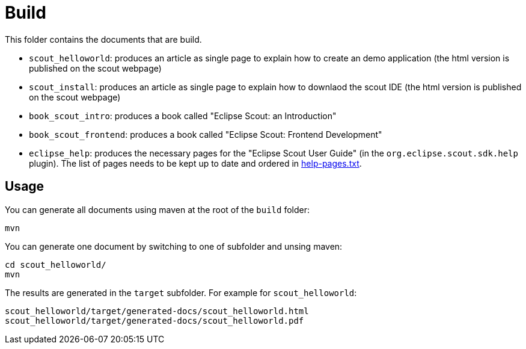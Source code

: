 = Build

This folder contains the documents that are build.

* `scout_helloworld`: produces an article as single page to explain how to create an demo application (the html version is published on the scout webpage)
* `scout_install`: produces an article as single page to explain how to downlaod the scout IDE (the html version is published on the scout webpage)
* `book_scout_intro`: produces a book called "Eclipse Scout: an Introduction"
* `book_scout_frontend`: produces a book called "Eclipse Scout: Frontend Development"
* `eclipse_help`: produces the necessary pages for the "Eclipse Scout User Guide" (in the `org.eclipse.scout.sdk.help` plugin). The list of pages needs to be kept up to date and ordered in link:eclipse_help/help-pages.txt[help-pages.txt].

== Usage

You can generate all documents using maven at the root of the `build` folder:

 mvn

You can generate one document by switching to one of subfolder and unsing maven:

 cd scout_helloworld/
 mvn
 
The results are generated in the `target` subfolder. For example for `scout_helloworld`:

 scout_helloworld/target/generated-docs/scout_helloworld.html
 scout_helloworld/target/generated-docs/scout_helloworld.pdf
